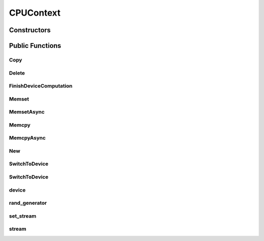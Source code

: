 CPUContext
==========

.. doxygenclass:: dragon::CPUContext

Constructors
------------

.. doxygenfunction:: dragon::CPUContext::CPUContext()
.. doxygenfunction:: dragon::CPUContext::CPUContext(unsigned int random_seed)
.. doxygenfunction:: dragon::CPUContext::CPUContext(const DeviceOption &option)

Public Functions
----------------

Copy
####
.. doxygenfunction:: dragon::CPUContext::Copy

Delete
######
.. doxygenfunction:: dragon::CPUContext::Delete

FinishDeviceComputation
#######################
.. doxygenfunction:: dragon::CPUContext::FinishDeviceComputation

Memset
######
.. doxygenfunction:: dragon::CPUContext::Memset

MemsetAsync
###########
.. doxygenfunction:: dragon::CPUContext::MemsetAsync

Memcpy
######
.. doxygenfunction:: dragon::CPUContext::Memcpy

MemcpyAsync
###########
.. doxygenfunction:: dragon::CPUContext::MemcpyAsync

New
###
.. doxygenfunction:: dragon::CPUContext::New

SwitchToDevice
##############
.. doxygenfunction:: dragon::CPUContext::SwitchToDevice()

SwitchToDevice
##############
.. doxygenfunction:: dragon::CPUContext::SwitchToDevice(int stream)

device
######
.. doxygenfunction:: dragon::CPUContext::device

rand_generator
##############
.. doxygenfunction:: dragon::CPUContext::rand_generator

set_stream
##########
.. doxygenfunction:: dragon::CPUContext::set_stream

stream
######
.. doxygenfunction:: dragon::CPUContext::stream

.. raw:: html

  <style>
    h1:before {
      content: "dragon::";
      color: #103d3e;
    }
  </style>
